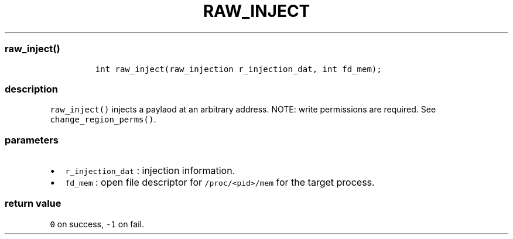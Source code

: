 .IX Title "RAW_INJECT 1
.TH RAW_INJECT 1 "May 2023" "libpwu 1.0" "raw_inject"
.\" Automatically generated by Pandoc 3.1.2
.\"
.\" Define V font for inline verbatim, using C font in formats
.\" that render this, and otherwise B font.
.ie "\f[CB]x\f[]"x" \{\
. ftr V B
. ftr VI BI
. ftr VB B
. ftr VBI BI
.\}
.el \{\
. ftr V CR
. ftr VI CI
. ftr VB CB
. ftr VBI CBI
.\}

.hy
.SS raw_inject()
.IP
.nf
\f[C]
int raw_inject(raw_injection r_injection_dat, int fd_mem);
\f[R]
.fi
.SS description
.PP
\f[V]raw_inject()\f[R] injects a paylaod at an arbitrary address.
NOTE: write permissions are required.
See \f[V]change_region_perms()\f[R].
.SS parameters
.IP \[bu] 2
\f[V]r_injection_dat\f[R] : injection information.
.IP \[bu] 2
\f[V]fd_mem\f[R] : open file descriptor for \f[V]/proc/<pid>/mem\f[R]
for the target process.
.SS return value
.PP
\f[V]0\f[R] on success, \f[V]-1\f[R] on fail.
